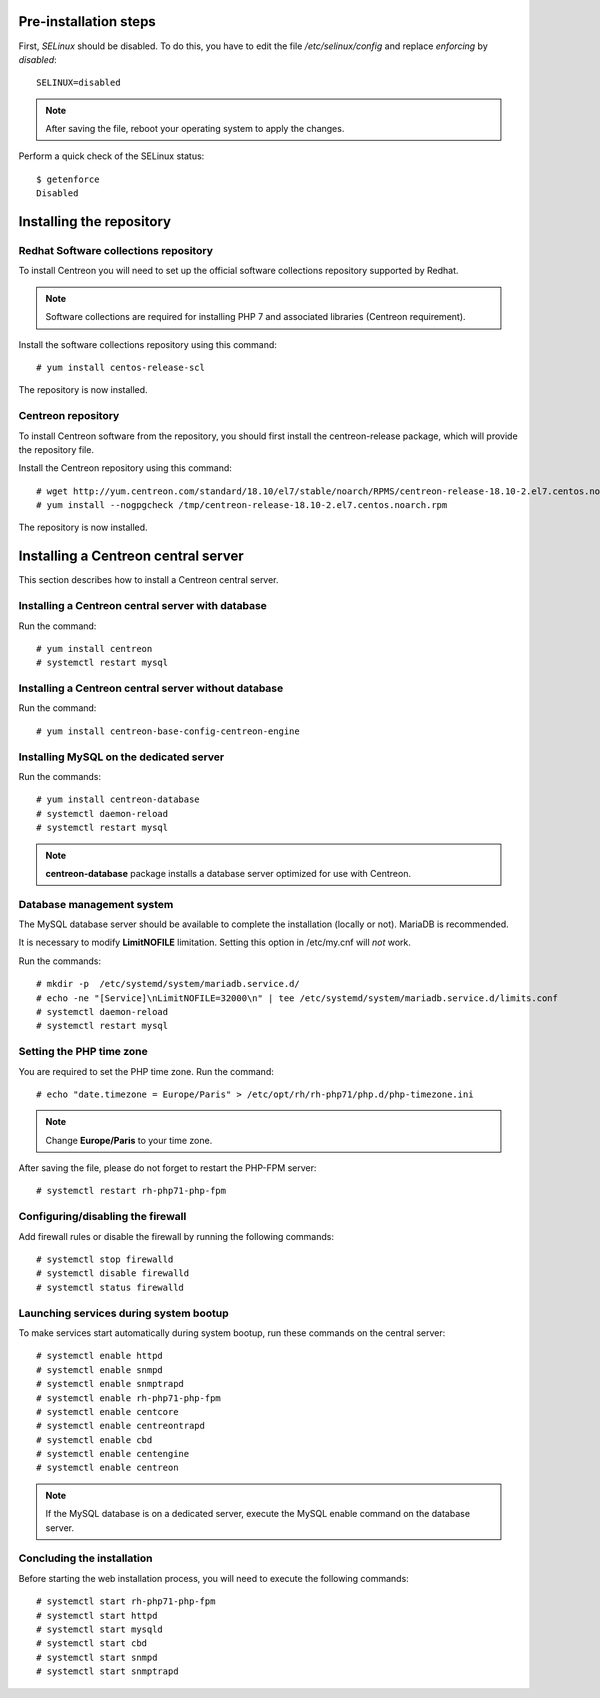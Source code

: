 **********************
Pre-installation steps
**********************

First, *SELinux* should be disabled. To do this, you have to edit the file
*/etc/selinux/config* and replace *enforcing* by *disabled*::

    SELINUX=disabled

.. note::
    After saving the file, reboot your operating system to apply the changes.

Perform a quick check of the SELinux status::

    $ getenforce
    Disabled

*************************
Installing the repository
*************************

Redhat Software collections repository
--------------------------------------

To install Centreon you will need to set up the official software collections repository supported by Redhat.

.. note::
    Software collections are required for installing PHP 7 and associated libraries (Centreon requirement).

Install the software collections repository using this command::

   # yum install centos-release-scl

The repository is now installed.

Centreon repository
-------------------

To install Centreon software from the repository, you should first install the
centreon-release package, which will provide the repository file.

Install the Centreon repository using this command::

   # wget http://yum.centreon.com/standard/18.10/el7/stable/noarch/RPMS/centreon-release-18.10-2.el7.centos.noarch.rpm -O /tmp/centreon-release-18.10-2.el7.centos.noarch.rpm
   # yum install --nogpgcheck /tmp/centreon-release-18.10-2.el7.centos.noarch.rpm

The repository is now installed.

************************************
Installing a Centreon central server
************************************

This section describes how to install a Centreon central server.

Installing a Centreon central server with database
--------------------------------------------------

Run the command::

    # yum install centreon
    # systemctl restart mysql

Installing a Centreon central server without database
-----------------------------------------------------

Run the command::

    # yum install centreon-base-config-centreon-engine

Installing MySQL on the dedicated server
----------------------------------------

Run the commands::

    # yum install centreon-database
    # systemctl daemon-reload
    # systemctl restart mysql

.. note::
    **centreon-database** package installs a database server optimized for use with Centreon.

Database management system
--------------------------

The MySQL database server should be available to complete the installation (locally or not). MariaDB is recommended.

It is necessary to modify **LimitNOFILE** limitation.
Setting this option in /etc/my.cnf will *not* work.

Run the commands::

   # mkdir -p  /etc/systemd/system/mariadb.service.d/
   # echo -ne "[Service]\nLimitNOFILE=32000\n" | tee /etc/systemd/system/mariadb.service.d/limits.conf
   # systemctl daemon-reload
   # systemctl restart mysql

Setting the PHP time zone
-------------------------

You are required to set the PHP time zone. Run the command::

    # echo "date.timezone = Europe/Paris" > /etc/opt/rh/rh-php71/php.d/php-timezone.ini

.. note::
    Change **Europe/Paris** to your time zone.

After saving the file, please do not forget to restart the PHP-FPM server::

    # systemctl restart rh-php71-php-fpm

Configuring/disabling the firewall
----------------------------------

Add firewall rules or disable the firewall by running the following commands::

    # systemctl stop firewalld
    # systemctl disable firewalld
    # systemctl status firewalld

Launching services during system bootup
---------------------------------------

To make services start automatically during system bootup, run these commands on the central server::

    # systemctl enable httpd
    # systemctl enable snmpd
    # systemctl enable snmptrapd
    # systemctl enable rh-php71-php-fpm
    # systemctl enable centcore
    # systemctl enable centreontrapd
    # systemctl enable cbd
    # systemctl enable centengine
    # systemctl enable centreon

.. note::
    If the MySQL database is on a dedicated server, execute the MySQL enable command on the database server.

Concluding the installation
---------------------------

Before starting the web installation process, you will need to execute the following commands::

    # systemctl start rh-php71-php-fpm
    # systemctl start httpd
    # systemctl start mysqld
    # systemctl start cbd
    # systemctl start snmpd
    # systemctl start snmptrapd
